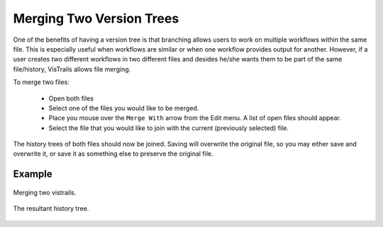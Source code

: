 .. _chap-merging:

*************************
Merging Two Version Trees
*************************

.. index:: merging

One of the benefits of having a version tree is that branching allows users to work on multiple workflows within the same file.  This is especially useful when workflows are similar or when one workflow provides output for another.  However, if a user creates two different workflows in two different files and desides he/she wants them to be part of the same file/history, VisTrails allows file merging.

To merge two files:

   * Open both files
   * Select one of the files you would like to be merged.
   * Place you mouse over the ``Merge With`` arrow from the Edit menu.  A list of open files should appear.
   * Select the file that you would like to join with the current (previously selected) file.

The history trees of both files should now be joined.  Saving will overwrite the original file, so you may either save and overwrite it, or save it as something else to preserve the original file.

Example
=======

.. _fig-premerge:

.. figure:: figures/merging/premerge.png
   :align: center
   :width: 100%

   Merging two vistrails.

.. _fig-postmerge:

.. figure:: figures/merging/postmerge.png
   :align: center
   :width: 100%

   The resultant history tree.